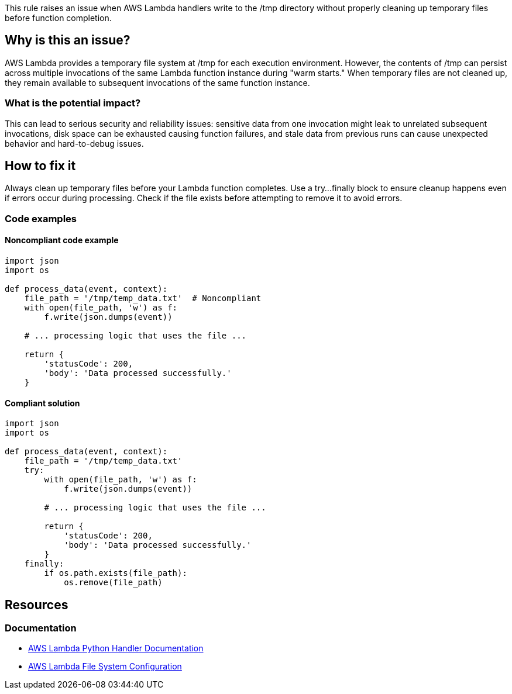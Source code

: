 This rule raises an issue when AWS Lambda handlers write to the /tmp directory without properly cleaning up temporary files before function completion.

== Why is this an issue?

AWS Lambda provides a temporary file system at /tmp for each execution environment. However, the contents of /tmp can persist across multiple invocations of the same Lambda function instance during "warm starts." When temporary files are not cleaned up, they remain available to subsequent invocations of the same function instance.

=== What is the potential impact?

This can lead to serious security and reliability issues: sensitive data from one invocation might leak to unrelated subsequent invocations, disk space can be exhausted causing function failures, and stale data from previous runs can cause unexpected behavior and hard-to-debug issues.

== How to fix it

Always clean up temporary files before your Lambda function completes. Use a try...finally block to ensure cleanup happens even if errors occur during processing. Check if the file exists before attempting to remove it to avoid errors.

=== Code examples

==== Noncompliant code example
[source,python,diff-id=1,diff-type=noncompliant]
----
import json
import os

def process_data(event, context):
    file_path = '/tmp/temp_data.txt'  # Noncompliant
    with open(file_path, 'w') as f:
        f.write(json.dumps(event))
    
    # ... processing logic that uses the file ...
    
    return {
        'statusCode': 200,
        'body': 'Data processed successfully.'
    }
----

==== Compliant solution
[source,python,diff-id=1,diff-type=compliant]
----
import json
import os

def process_data(event, context):
    file_path = '/tmp/temp_data.txt'
    try:
        with open(file_path, 'w') as f:
            f.write(json.dumps(event))
        
        # ... processing logic that uses the file ...
        
        return {
            'statusCode': 200,
            'body': 'Data processed successfully.'
        }
    finally:
        if os.path.exists(file_path):
            os.remove(file_path)
----

== Resources

=== Documentation
* https://docs.aws.amazon.com/lambda/latest/dg/python-handler.html[AWS Lambda Python Handler Documentation]
* https://docs.aws.amazon.com/lambda/latest/dg/configuration-filesystem.html[AWS Lambda File System Configuration]


ifdef::env-github,rspecator-view[]

== Implementation Specification
(visible only on this page)

=== Message

Clean up this temporary file before the Lambda function completes.

=== Highlighting

* Primary location: the file write operation to /tmp directory
* Secondary location: the Lambda function definition

endif::env-github,rspecator-view[]